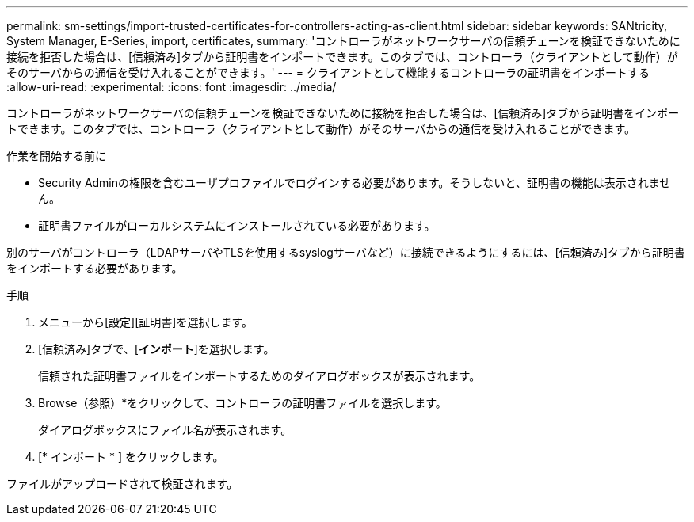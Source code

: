 ---
permalink: sm-settings/import-trusted-certificates-for-controllers-acting-as-client.html 
sidebar: sidebar 
keywords: SANtricity, System Manager, E-Series, import, certificates, 
summary: 'コントローラがネットワークサーバの信頼チェーンを検証できないために接続を拒否した場合は、[信頼済み]タブから証明書をインポートできます。このタブでは、コントローラ（クライアントとして動作）がそのサーバからの通信を受け入れることができます。' 
---
= クライアントとして機能するコントローラの証明書をインポートする
:allow-uri-read: 
:experimental: 
:icons: font
:imagesdir: ../media/


[role="lead"]
コントローラがネットワークサーバの信頼チェーンを検証できないために接続を拒否した場合は、[信頼済み]タブから証明書をインポートできます。このタブでは、コントローラ（クライアントとして動作）がそのサーバからの通信を受け入れることができます。

.作業を開始する前に
* Security Adminの権限を含むユーザプロファイルでログインする必要があります。そうしないと、証明書の機能は表示されません。
* 証明書ファイルがローカルシステムにインストールされている必要があります。


別のサーバがコントローラ（LDAPサーバやTLSを使用するsyslogサーバなど）に接続できるようにするには、[信頼済み]タブから証明書をインポートする必要があります。

.手順
. メニューから[設定][証明書]を選択します。
. [信頼済み]タブで、[*インポート*]を選択します。
+
信頼された証明書ファイルをインポートするためのダイアログボックスが表示されます。

. Browse（参照）*をクリックして、コントローラの証明書ファイルを選択します。
+
ダイアログボックスにファイル名が表示されます。

. [* インポート * ] をクリックします。


ファイルがアップロードされて検証されます。
